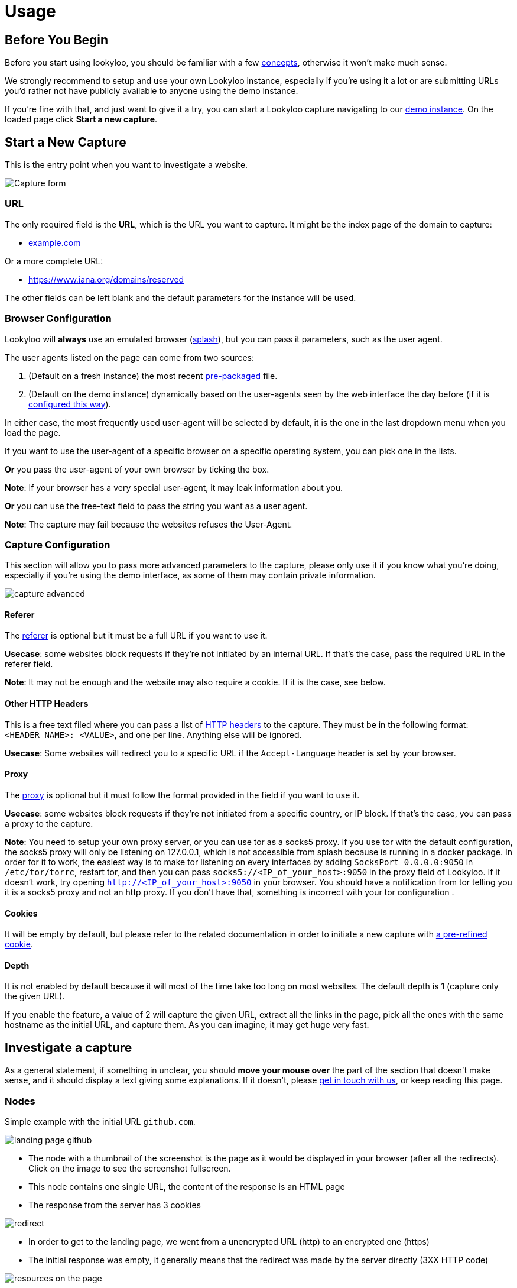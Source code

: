 = Usage

== Before You Begin

Before you start using lookyloo, you should be familiar with a few xref:concepts.adoc[concepts],
otherwise it won't make much sense.

We strongly recommend to setup and use your own Lookyloo instance, especially if you're using it a lot
or are submitting URLs you'd rather not have publicly available to anyone using the demo instance.

If you're fine with that, and just want to give it a try, you can start a Lookyloo capture navigating
to our link:https://lookyloo.circl.lu/[demo instance]. On the loaded page click **Start a new capture**.

== Start a New Capture

This is the entry point when you want to investigate a website.

image::capture.png[Capture form]

=== URL

The only required field is the **URL**, which is the URL you want to capture. It might be the
index page of the domain to capture:

* link:example.com[example.com]

Or a more complete URL:

* link:https://www.iana.org/domains/reserved[https://www.iana.org/domains/reserved]

The other fields can be left blank and the default parameters for the instance will be used.

=== Browser Configuration

Lookyloo will **always** use an emulated browser (link:https://splash.readthedocs.io/en/stable/[splash]),
but you can pass it parameters, such as the user agent.

The user agents listed on the page can come from two sources:

1. (Default on a fresh instance) the most recent link:https://github.com/Lookyloo/lookyloo/tree/main/user_agents[pre-packaged] file.
2. (Default on the demo instance) dynamically based on the user-agents seen by the web interface the day before (if it is link:https://www.lookyloo.eu/docs/main/lookyloo-configuration.html#_optional_features[configured this way]).

In either case, the most frequently used user-agent will be selected by default,
it is the one in the last dropdown menu when you load the page.

If you want to use the user-agent of a specific browser on a specific operating system, you can pick one in the lists.

*Or* you pass the user-agent of your own browser by ticking the box.

*Note*: If your browser has a very special user-agent, it may leak information about you.

*Or* you can use the free-text field to pass the string you want as a user agent.

*Note*: The capture may fail because the websites refuses the User-Agent.

=== Capture Configuration

This section will allow you to pass more advanced parameters to the capture, please only use it if you know
what you're doing, especially if you're using the demo interface, as some of them may contain private information.

image::capture-advanced.png[]

==== Referer

The link:https://en.wikipedia.org/wiki/HTTP_referer[referer] is optional but it must be a full URL if you want to use it.

*Usecase*: some websites block requests if they're not initiated by an internal URL. If that's the case, pass the required URL in the referer field.

*Note*: It may not be enough and the website may also require a cookie. If it is the case, see below.

==== Other HTTP Headers

This is a free text filed where you can pass a list of link:https://developer.mozilla.org/en-US/docs/Web/HTTP/Headers[HTTP headers]
to the capture. They must be in the following format: `<HEADER_NAME>: <VALUE>`, and one per line. Anything else will be ignored.

*Usecase*: Some websites will redirect you to a specific URL if the `Accept-Language` header is set by your browser.

==== Proxy

The link:https://en.wikipedia.org/wiki/Proxy_server[proxy] is optional but it must follow the format
provided in the field if you want to use it.

*Usecase*: some websites block requests if they're not initiated from a specific country, or IP block.
If that's the case, you can pass a proxy to the capture.

*Note*: You need to setup your own proxy server, or you can use tor as a socks5 proxy.
If you use tor with the default configuration, the socks5 proxy will only be listening
on 127.0.0.1, which is not accessible from splash because is running in a docker package.
In order for it to work, the easiest way is to make tor listening on every interfaces
by adding `SocksPort 0.0.0.0:9050` in `/etc/tor/torrc`, restart tor, and then you can pass
`socks5://<IP_of_your_host>:9050` in the proxy field of Lookyloo.
If it doesn't work, try opening `http://<IP_of_your_host>:9050` in your browser. You should
have a notification from tor telling you it is a socks5 proxy and not an http proxy.
If you don't have that, something is incorrect with your tor configuration .

==== Cookies

It will be empty by default, but please refer to the related documentation in order to
initiate a new capture with xref:capture-cookies.adoc[a pre-refined cookie].

==== Depth

It is not enabled by default because it will most of the time take too long on most websites. The default depth is 1 (capture only the given URL).

If you enable the feature, a value of 2 will capture the given URL, extract all the links in the page, pick all the ones with the same hostname as the
initial URL, and capture them. As you can imagine, it may get huge very fast.

== Investigate a capture

As a general statement, if something in unclear, you should **move your mouse over** the part of the section that doesn't make sense,
and it should display a text giving some explanations. If it doesn't, please link:https://github.com/Lookyloo/lookyloo#support[get in touch with us],
or keep reading this page.

=== Nodes

Simple example with the initial URL `github.com`.

image:node1.png[landing page github]

* The node with a thumbnail of the screenshot is the page as it would be displayed in your browser (after all the redirects).
  Click on the image to see the screenshot fullscreen.
* This node contains one single URL, the content of the response is an HTML page
* The response from the server has 3 cookies

image:node2.png[redirect]

* In order to get to the landing page, we went from a unencrypted URL (http) to an encrypted one (https)
* The initial response was empty, it generally means that the redirect was made by the server directly (3XX HTTP code)

image:node3.png[resources on the page]

* The landing page loads resources from two different hostnames (`github.githubassets.com` and `avatars.githubusercontent.com`)
* 113 resources are loaded from `github.githubassets.com` (9 javascript, 4 CSS, 80 images, 6 videos)
* 24 resources are loaded from `avatars.githubusercontent.com` (all images)

image:node4.png[resources in resources]

* some of the URLs in the node `github.githubassets.com` are themselves loading content from URLs on `github.githubassets.com` (8 fonts).
  It will most probably come from the CSS in the parent node.

In order to investigate it further, we can click on each of the hostnames and open an investigation popup, more on that below.

=== Hostnode popup

Clicking on the first node `github.githubassets.com` opens the following pop-up:

image:investigation1.png[investigation popup]

* You will see every URL aggregated in that node
* You can do a lot of things from there:
  - Get every resource loaded from the server
  - See if they are present in other captures (correlation by hash)
  - See the HTTP status code of the response
  - Download all the URLs and hashes
  - Get the cookies received of sent for each HTTP request
  - Copy individual URLs
  - If you put pur mouse over the image icon, it will display the image

